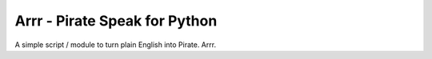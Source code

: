 Arrr - Pirate Speak for Python
==============================

A simple script / module to turn plain English into Pirate. Arrr.
